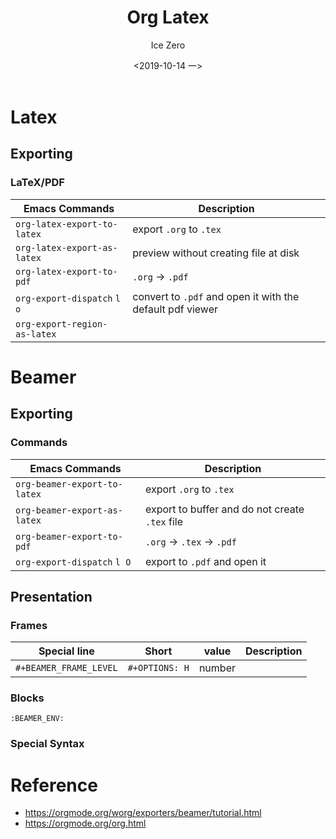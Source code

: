 #+TITLE: Org Latex
#+AUTHOR: Ice Zero
#+EMAIL: ziv3@outlook.com
#+DATE: <2019-10-14 一>
#+STARTUP: beamer
#+LATEX_CLASS: beamer
#+LATEX_CLASS_OPTIONS: [presentation]
#+BEAMER_FRAME_LEVEL: 2
#+COLUMNS: %40ITEM %10BEAMER_env(Env) %9BEAMER_envargs(Env Args) %4BEAMER_col(Col) %10BEAMER_extra(Extra)


* Latex
  
** Exporting
   
*** LaTeX/PDF
    
| Emacs Commands               | Description                                               |
|------------------------------+-----------------------------------------------------------|
| =org-latex-export-to-latex=  | export =.org= to =.tex=                                   |
| =org-latex-export-as-latex=  | preview without creating file at disk                     |
| =org-latex-export-to-pdf=    | =.org= -> =.pdf=                                          |
| =org-export-dispatch= =l o=  | convert to =.pdf= and open it with the default pdf viewer |
| =org-export-region-as-latex= |                                                           |


* Beamer
  
** Exporting
  
*** Commands
   
| Emacs Commands               | Description                                    |
|------------------------------+------------------------------------------------|
| =org-beamer-export-to-latex= | export =.org= to =.tex=                        |
| =org-beamer-export-as-latex= | export to buffer and do not create =.tex= file |
| =org-beamer-export-to-pdf=   | =.org= -> =.tex= -> =.pdf=                     |
| =org-export-dispatch= =l O=  | export to =.pdf= and open it                   |


** Presentation
   
*** Frames
    
| Special line           | Short          | value  | Description |
|------------------------+----------------+--------+-------------|
| =#+BEAMER_FRAME_LEVEL= | =#+OPTIONS: H= | number |             |


*** Blocks

=:BEAMER_ENV:=

*** Special Syntax

    
* Reference

- https://orgmode.org/worg/exporters/beamer/tutorial.html
- https://orgmode.org/org.html
